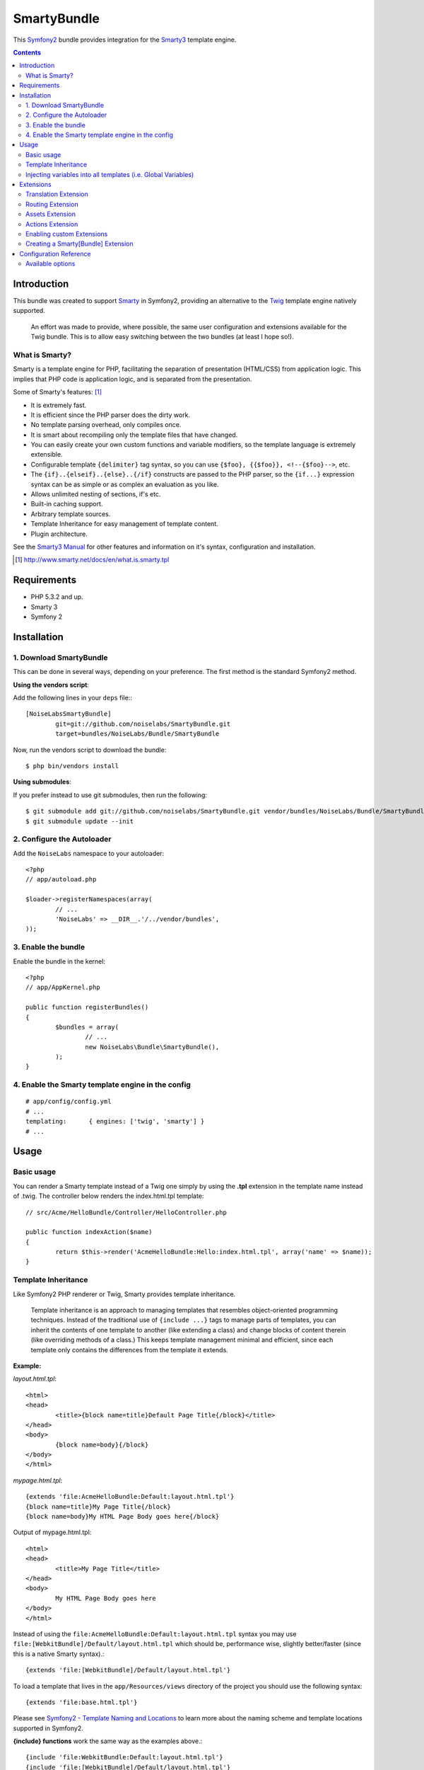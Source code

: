 SmartyBundle
============

This `Symfony2 <http://symfony.com/>`_ bundle provides integration for the `Smarty3 <http://www.smarty.net/>`_ template engine.

.. contents:: Contents

Introduction
------------

This bundle was created to support `Smarty <http://www.smarty.net/>`_ in Symfony2, providing an alternative to the `Twig <http://twig.sensiolabs.org/>`_ template engine natively supported.

	An effort was made to provide, where possible, the same user configuration and extensions available for the Twig bundle. This is to allow easy switching between the two bundles (at least I hope so!).

What is Smarty?
+++++++++++++++

Smarty is a template engine for PHP, facilitating the separation of presentation (HTML/CSS) from application logic. This implies that PHP code is application logic, and is separated from the presentation.

Some of Smarty's features: [#]_

* It is extremely fast.
* It is efficient since the PHP parser does the dirty work.
* No template parsing overhead, only compiles once.
* It is smart about recompiling only the template files that have changed.
* You can easily create your own custom functions and variable modifiers, so the template language is extremely extensible.
* Configurable template ``{delimiter}`` tag syntax, so you can use ``{$foo}, {{$foo}}, <!--{$foo}-->``, etc.
* The ``{if}..{elseif}..{else}..{/if}`` constructs are passed to the PHP parser, so the ``{if...}`` expression syntax can be as simple or as complex an evaluation as you like.
* Allows unlimited nesting of sections, if's etc.
* Built-in caching support.
* Arbitrary template sources.
* Template Inheritance for easy management of template content.
* Plugin architecture.

See the `Smarty3 Manual <http://www.smarty.net/docs/en/>`_ for other features and information on it's syntax, configuration and installation.

.. [#] http://www.smarty.net/docs/en/what.is.smarty.tpl

Requirements
------------

* PHP 5.3.2 and up.
* Smarty 3
* Symfony 2

Installation
------------

1. Download SmartyBundle
++++++++++++++++++++++++

This can be done in several ways, depending on your preference. The first method is the standard Symfony2 method.

**Using the vendors script**:

Add the following lines in your ``deps`` file:::

	[NoiseLabsSmartyBundle]
		git=git://github.com/noiselabs/SmartyBundle.git
		target=bundles/NoiseLabs/Bundle/SmartyBundle

Now, run the vendors script to download the bundle::

	$ php bin/vendors install


**Using submodules**:

If you prefer instead to use git submodules, then run the following::

	$ git submodule add git://github.com/noiselabs/SmartyBundle.git vendor/bundles/NoiseLabs/Bundle/SmartyBundle
	$ git submodule update --init

2. Configure the Autoloader
+++++++++++++++++++++++++++

Add the ``NoiseLabs`` namespace to your autoloader::

	<?php
	// app/autoload.php

	$loader->registerNamespaces(array(
		// ...
		'NoiseLabs' => __DIR__.'/../vendor/bundles',
	));


3. Enable the bundle
++++++++++++++++++++

Enable the bundle in the kernel::

	<?php
	// app/AppKernel.php

	public function registerBundles()
	{
		$bundles = array(
			// ...
			new NoiseLabs\Bundle\SmartyBundle(),
		);
	}

4. Enable the Smarty template engine in the config
++++++++++++++++++++++++++++++++++++++++++++++++++

::

	# app/config/config.yml
	# ...
	templating:      { engines: ['twig', 'smarty'] }
	# ...

Usage
-----

Basic usage
+++++++++++

You can render a Smarty template instead of a Twig one simply by using the **.tpl** extension in the template name instead of .twig. The controller below renders the index.html.tpl template::

	// src/Acme/HelloBundle/Controller/HelloController.php

	public function indexAction($name)
	{
		return $this->render('AcmeHelloBundle:Hello:index.html.tpl', array('name' => $name));
	}

Template Inheritance
++++++++++++++++++++

Like Symfony2 PHP renderer or Twig, Smarty provides template inheritance.

	Template inheritance is an approach to managing templates that resembles object-oriented programming techniques. Instead of the traditional use of ``{include ...}`` tags to manage parts of templates, you can inherit the contents of one template to another (like extending a class) and change blocks of content therein (like overriding methods of a class.) This keeps template management minimal and efficient, since each template only contains the differences from the template it extends.

**Example:**

`layout.html.tpl`::

	<html>
	<head>
		<title>{block name=title}Default Page Title{/block}</title>
	</head>
	<body>
		{block name=body}{/block}
	</body>
	</html>

`mypage.html.tpl`::

	{extends 'file:AcmeHelloBundle:Default:layout.html.tpl'}
	{block name=title}My Page Title{/block}
	{block name=body}My HTML Page Body goes here{/block}

Output of mypage.html.tpl::

	<html>
	<head>
		<title>My Page Title</title>
	</head>
	<body>
		My HTML Page Body goes here
	</body>
	</html>

Instead of using the ``file:AcmeHelloBundle:Default:layout.html.tpl`` syntax you may use ``file:[WebkitBundle]/Default/layout.html.tpl`` which should be, performance wise, slightly better/faster (since this is a native Smarty syntax).::

	{extends 'file:[WebkitBundle]/Default/layout.html.tpl'}

To load a template that lives in the ``app/Resources/views`` directory of the project you should use the following syntax::

	{extends 'file:base.html.tpl'}

Please see `Symfony2 - Template Naming and Locations <http://symfony.com/doc/2.0/book/templating.html#template-naming-locations>`_ to learn more about the naming scheme and template locations supported in Symfony2.

**{include} functions** work the same way as the examples above.::

	{include 'file:WebkitBundle:Default:layout.html.tpl'}
	{include 'file:[WebkitBundle]/Default/layout.html.tpl'}
	{include 'file:base.html.tpl'}

**Important:** Note the usage of the ``file:`` resource in the ``{extends}`` function. We need to declare the resource even if the Smarty class variable ``$default_resource_type`` is set to ``'file'``. This is required because we need to trigger a function to handle 'logical' file names (only mandatory if you are using the first syntax). Learn more about resources in the `Smarty Resources <http://www.smarty.net/docs/en/resources.tpl>`_ webpage.

	The `.html.tpl` extension can simply be replaced by `.tpl`. We are prefixing with `.html` to stick with the Symfony convention of defining the format (`.html`) and engine (`.tpl`) for each template.

Injecting variables into all templates (i.e. Global Variables)
++++++++++++++++++++++++++++++++++++++++++++++++++++++++++++++

As exemplified in the `Symfony Cookbook <http://symfony.com/doc/current/cookbook/templating/global_variables.html>`_ it is possible to make a variable to be accessible to all the templates you use by configuring your `app/config/config.yml` file::

	# app/config/config.yml
	smarty:
		# ...
		globals:
			ga_tracking: UA-xxxxx-x

Now, the variable ga_tracking is available in all Smarty templates::

	<p>Our google tracking code is: {$ga_tracking} </p>

Extensions
----------

Smarty[Bundle] extensions are packages that add new features to Smarty. The extension architecture implemented in the SmartyBundle is an object-oriented approach to the `plugin system <http://www.smarty.net/docs/en/plugins.tpl>`_ available in Smarty. The implemented architecture was inspired by `Twig Extensions <http://twig.sensiolabs.org/doc/extensions.html>`_.

Each extension object share a common interest (translation, routing, etc.) and provide methods that will be registered as a Smarty plugin before rendering a template. To learn about the plugin ecosystem in Smarty take a look at the `Smarty documentation page <http://www.smarty.net/docs/en/plugins.tpl>`_ on that subject.

The SmartyBundle comes with a few extensions to help you right away. These are described in the next section.

Translation Extension
+++++++++++++++++++++

To help with message translation of static blocks of text in template context, the SmartyBundle, provides a translation extension. This extension is implemented in the class `TranslationExtension <https://github.com/noiselabs/SmartyBundle/tree/master/Extension/TranslationExtension.php>`_.

You may translate a message, in a template, using a block or modifier.

Block::

	{trans}Hello World!{/trans}

	{trans locale="pt_PT"}Hello World!{/trans}

	<!-- In case you're curious, the latter returns "Olá mundo!" -->

Modifier::

	{"Hello World!"|trans}

	{"Hello World!"|trans:array():"messages":"pt_PT"}

Routing Extension
+++++++++++++++++

To generate URLs from a Smarty template you may use two block functions (``path`` and ``url``) provided by the `RoutingExtension <https://github.com/noiselabs/SmartyBundle/tree/master/Extension/RoutingExtension.php>`_.

::

	<a href="{path slug='my-blog-post'}blog_show{/path}">
		Read this blog post.
	</a>

Absolute URLs can also be generated.::

	<a href="{url slug='my-blog-post'}blog_show{/url}">
		Read this blog post.
	</a>

Please see the `Symfony2 - Routing <http://symfony.com/doc/2.0/book/routing.html>`_ for full information about routing features and options in Symfony2.

Assets Extension
++++++++++++++++

Templates commonly refer to images, Javascript and stylesheets as assets. You could hard-code the path to these assets (e.g. ``/images/logo.png``), but the SmartyBundle provides a more dynamic option via the ``assets`` function::

	<img src="{asset}images/logo.png{/asset}" />

	<link href="{asset}css/blog.css{/asset}" rel="stylesheet" type="text/css" />

This bundle also provides the ``assets_version`` function to return the version of the assets in a package. To set the version see the `assets_version configuration option in Symfony's Framework Bundle <http://symfony.com/doc/2.0/reference/configuration/framework.html#ref-framework-assets-version>`_.

Usage in template context::

	{assets_version}

Actions Extension
+++++++++++++++++

This extension tries to provide the same funcionality described in `Symfony2 - Templating - Embedding Controllers <http://symfony.com/doc/2.0/book/templating.html#embedding-controllers>`_.

Following the example presented in the link above, the Smarty equivalent is::

	{render max='3'}AcmeArticleBundle:Article:recentArticles{/render}

Enabling custom Extensions
++++++++++++++++++++++++++

To enable a Smarty extension, add it as a regular service in one of your configuration, and tag it with ``smarty.extension``. The creation of the extension itself is described in the next section.

YAML example::

	services:
		smarty.extension.your_extension_name:
			class: Fully\Qualified\Extension\Class\Name
			arguments: [@service]
			tags:
				- { name: smarty.extension }

Creating a Smarty[Bundle] Extension
+++++++++++++++++++++++++++++++++++

An extension is a class that implements the `ExtensionInterface <https://github.com/noiselabs/SmartyBundle/tree/master/Extension/ExtensionInterface.php>`_. To make your life easier an abstract `Extension <https://github.com/noiselabs/SmartyBundle/tree/master/Extension/Extension.php>`_ class is provided, so you can inherit from it instead of implementing the interface. That way, you just need to implement the getName() method as the ``Extension`` class provides empty implementations for all other methods.

The ``getName()`` method must return a unique identifier for your extension::

	<?php

	namespace NoiseLabs\Bundle\SmartyBundle\Extension;

	class TranslationExtension extends Extension
	{
		public function getName()
		{
			return 'translator';
		}
	}

**Plugins**

Plugins can be registered in an extension via the ``getPlugins()`` method. Each element in the array returned by ``getPlugins()`` must implement `PluginInterface <https://github.com/noiselabs/SmartyBundle/tree/master/Extension/Plugin/PluginInterface.php>`_.

For each Plugin object three parameters are required. The plugin name comes in the first parameter and should be unique for each plugin type. Second parameter is an object of type ``ExtensionInterface`` and third parameter is the name of the method in the extension object used to perform the plugin action.

Please check available method parameters and plugin types in the `Extending Smarty With Plugins <http://www.smarty.net/docs/en/plugins.tpl>`_ webpage.

::

	<?php

	namespace NoiseLabs\Bundle\SmartyBundle\Extension;

	use NoiseLabs\Bundle\SmartyBundle\Extension\Plugin\BlockPlugin;

	class TranslationExtension extends Extension
	{
		public function getPlugins()
		{
			return array(
				new BlockPlugin('trans', $this, 'blockTrans'),
			);
		}

		public function blockTrans(array $params = array(), $message = null, $template, &$repeat)
		{
			$params = array_merge(array(
				'arguments'	=> array(),
				'domain'	=> 'messages',
				'locale'	=> null,
			), $params);

			return $this->translator->trans($message, $params['arguments'], $params['domain'], $params['locale']);
		}
	}

**Filters**

Filters can be registered in an extension via the ``getFilters()`` method.

Each element in the array returned by ``getFilters()`` must implement `FilterInterface <https://github.com/noiselabs/SmartyBundle/tree/master/Extension/Filter/FilterInterface.php>`_.

::

	<?php

	namespace NoiseLabs\Bundle\SmartyBundle\Extension;

	use NoiseLabs\Bundle\SmartyBundle\Extension\Filter\PreFilter;

	class BeautifyExtension extends Extension
	{
		public function getFilters()
		{
			return array(
				new PreFilter($this, 'htmlTagsTolower'),
			);
		}

		// Convert html tags to be lowercase
		public function htmlTagsTolower($source, \Smarty_Internal_Template $template)
		{
			return preg_replace('!<(\w+)[^>]+>!e', 'strtolower("$1")', $source);
		}
	}

**Globals**

Global variables can be registered in an extension via the ``getGlobals()`` method.

There are no restrictions about the type of the array elements returned by ``getGlobals()``.

::

	<?php

	namespace NoiseLabs\Bundle\SmartyBundle\Extension;

	class GoogleExtension extends Extension
	{
		public function getGlobals()
		{
			return array(
				'ga_tracking' => 'UA-xxxxx-x'
			);
		}
	}

Configuration Reference
-----------------------

The example below uses YAML format. Please adapt the example if using XML or PHP.

``app/config/config.yml``::

	smarty:

		options:

			# See http://www.smarty.net/docs/en/api.variables.tpl
			allow_php_templates:
			allow_php_templates:
			auto_literal:
			autoload_filters:
			cache_dir:                     %kernel.cache_dir%/smarty/cache
			cache_id:
			cache_lifetime:
			cache_locking:
			cache_modified_check:
			caching:
			caching_type:
			compile_check:
			compile_dir:                   %kernel.cache_dir%/smarty/templates_c
			compile_id:
			compile_locking:
			compiler_class:
			config_booleanize:
			config_dir:                    %kernel.root_dir%/config/smarty
			config_overwrite:
			config_read_hidden:
			debug_tpl:
			debugging:
			debugging_ctrl:
			default_config_type:
			default_modifiers:
			default_resource_type:         file
			default_config_handler_func:
			default_template_handler_func:
			direct_access_security:
			error_reporting:
			escape_html:
			force_cache:
			force_compile:
			locking_timeout:
			merge_compiled_includes:
			php_handling:
			plugins_dir:
			smarty_debug_id:
			template_dir:                  %kernel.root_dir%/Resources/views
			trusted_dir:
			use_include_path:              false
			use_sub_dirs:                  true

		globals:

			# Examples:
			foo:                 "@bar"
			pi:                  3.14

Available options
+++++++++++++++++

allow_php_templates
	By default the PHP template file resource is disabled. Setting $allow_php_templates to TRUE will enable PHP template files.

auto_literal
	The Smarty delimiter tags ``{`` and ``}`` will be ignored so long as they are surrounded by white space. This behavior can be disabled by setting auto_literal to false.

autoload_filters
	If there are some filters that you wish to load on every template invocation, you can specify them using this variable and Smarty will automatically load them for you. The variable is an associative array where keys are filter types and values are arrays of the filter names.

cache_dir
	This is the name of the directory where template caches are stored. By default this is ``%kernel.cache_dir%/smarty/cache``. **This directory must be writeable by the web server**.

cache_id
	Persistent cache_id identifier. As an alternative to passing the same ``$cache_id`` to each and every function call, you can set this ``$cache_id`` and it will be used implicitly thereafter. With a ``$cache_id`` you can have multiple cache files for a single call to ``display()`` or ``fetch()`` depending for example from different content of the same template.

cache_lifetime
	This is the length of time in seconds that a template cache is valid. Once this time has expired, the cache will be regenerated. See the page `Smarty Class Variables - $cache_lifetime <http://www.smarty.net/docs/en/variable.cache.lifetime.tpl>`_ for more details.

cache_locking
	Cache locking avoids concurrent cache generation. This means resource intensive pages can be generated only once, even if they've been requested multiple times in the same moment. Cache locking is disabled by default.

cache_modified_check
	If set to ``TRUE``, Smarty will respect the If-Modified-Since header sent from the client. If the cached file timestamp has not changed since the last visit, then a '304: Not Modified' header will be sent instead of the content. This works only on cached content without ``{insert}`` tags.

caching
	This tells Smarty whether or not to cache the output of the templates to the ``$cache_dir``. By default this is set to the constant ``Smarty::CACHING_OFF``. If your templates consistently generate the same content, it is advisable to turn on ``$caching``, as this may result in significant performance gains.

caching_type
	This property specifies the name of the caching handler to use. It defaults to file, enabling the internal filesystem based cache handler.

compile_check
	Upon each invocation of the PHP application, Smarty tests to see if the current template has changed (different timestamp) since the last time it was compiled. If it has changed, it recompiles that template. If the template has yet not been compiled at all, it will compile regardless of this setting. By default this variable is set to ``TRUE``. Once an application is put into production (ie the templates won't be changing), the compile check step is no longer needed. Be sure to set $compile_check to ``FALSE`` for maximum performance. Note that if you change this to ``FALSE`` and a template file is changed, you will *not* see the change since the template will not get recompiled. If $caching is enabled and $compile_check is enabled, then the cache files will get regenerated if an involved template file or config file was updated. As of Smarty 3.1 ``$compile_check`` can be set to the value ``Smarty::COMPILECHECK_CACHEMISS``. This enables Smarty to revalidate the compiled template, once a cache file is regenerated. So if there was a cached template, but it's expired, Smarty will run a single compile_check before regenerating the cache.

compile_dir
	This is the name of the directory where compiled templates are located. By default this is ``%kernel.cache_dir%/smarty/templates_c``. **This directory must be writeable by the web server**.

compile_id
	Persistant compile identifier. As an alternative to passing the same ``$compile_id`` to each and every function call, you can set this $compile_id and it will be used implicitly thereafter. With a ``$compile_id`` you can work around the limitation that you cannot use the same ``$compile_dir`` for different ``$template_dirs``. If you set a distinct ``$compile_id`` for each ``$template_dir`` then Smarty can tell the compiled templates apart by their ``$compile_id``. If you have for example a prefilter that localizes your templates (that is: translates language dependend parts) at compile time, then you could use the current language as ``$compile_id`` and you will get a set of compiled templates for each language you use. Another application would be to use the same compile directory across multiple domains / multiple virtual hosts.

compile_locking
	Compile locking avoids concurrent compilation of the same template. Compile locking is enabled by default.

compiler_class
	Specifies the name of the compiler class that Smarty will use to compile the templates. The default is 'Smarty_Compiler'. For advanced users only.

config_booleanize
	If set to ``TRUE``, config files values of ``on/true/yes`` and ``off/false/no`` get converted to boolean values automatically. This way you can use the values in the template like so: ``{if #foobar#}...{/if}``. If ``foobar`` was ``on``, ``true`` or ``yes``, the ``{if}`` statement will execute. Defaults to ``TRUE``.

config_dir
	This is the directory used to store config files used in the templates. Default is ``%kernel.root_dir%/config/smarty``.

config_overwrite
	If set to ``TRUE``, the default then variables read in from config files will overwrite each other. Otherwise, the variables will be pushed onto an array. This is helpful if you want to store arrays of data in config files, just list each element multiple times.

config_read_hidden
	If set to ``TRUE``, hidden sections ie section names beginning with a period(.) in config files can be read from templates. Typically you would leave this ``FALSE``, that way you can store sensitive data in the config files such as database parameters and not worry about the template loading them. ``FALSE`` by default.

debug_tpl
	This is the name of the template file used for the debugging console. By default, it is named ``debug.tpl`` and is located in the ``SMARTY_DIR``.

debugging
	This enables the debugging console. The console is a javascript popup window that informs you of the included templates, variables assigned from php and config file variables for the current script. It does not show variables assigned within a template with the ``{assign}`` function.

debugging_ctrl
	This allows alternate ways to enable debugging. ``NONE`` means no alternate methods are allowed. ``URL`` means when the keyword ``SMARTY_DEBUG`` is found in the ``QUERY_STRING``, debugging is enabled for that invocation of the script. If ``$debugging`` is ``TRUE``, this value is ignored.

default_config_type
	This tells smarty what resource type to use for config files. The default value is ``file``, meaning that ``$smarty->configLoad('test.conf')`` and ``$smarty->configLoad('file:test.conf')`` are identical in meaning.

default_modifiers
	This is an array of modifiers to implicitly apply to every variable in a template. For example, to HTML-escape every variable by default, use ``array('escape:"htmlall"')``. To make a variable exempt from default modifiers, add the 'nofilter' attribute to the output tag such as ``{$var nofilter}``.

default_resource_type
	This tells smarty what resource type to use implicitly. The default value is file, meaning that ``{include 'index.tpl'}`` and ``{include 'file:index.tpl'}`` are identical in meaning.

default_config_handler_func
	This function is called when a config file cannot be obtained from its resource.

default_template_handler_func
	This function is called when a template cannot be obtained from its resource.

direct_access_security
	Direct access security inhibits direct browser access to compiled or cached template files. Direct access security is enabled by default.

error_reporting
	When this value is set to a non-null-value it's value is used as php's error_reporting level inside of ``display()`` and ``fetch()``.

escape_html
	Setting ``$escape_html`` to ``TRUE`` will escape all template variable output by wrapping it in ``htmlspecialchars({$output}``, ``ENT_QUOTES``, ``SMARTY_RESOURCE_CHAR_SET``);, which is the same as ``{$variable|escape:"html"}``. Template designers can choose to selectively disable this feature by adding the ``nofilter`` flag: ``{$variable nofilter}``. This is a compile time option. If you change the setting you must make sure that the templates get recompiled.

force_cache
	This forces Smarty to (re)cache templates on every invocation. It does not override the ``$caching`` level, but merely pretends the template has never been cached before.

force_compile
	This forces Smarty to (re)compile templates on every invocation. This setting overrides ``$compile_check``. By default this is ``FALSE``. This is handy for development and debugging. It should never be used in a production environment. If ``$caching`` is enabled, the cache file(s) will be regenerated every time.

locking_timeout
	This is maximum time in seconds a cache lock is valid to avoid dead locks. The deafult value is 10 seconds.

merge_compiled_includes
	By setting ``$merge_compiled_includes`` to ``TRUE`` Smarty will merge the compiled template code of subtemplates into the compiled code of the main template. This increases rendering speed of templates using a many different sub-templates. Individual sub-templates can be merged by setting the inline option flag within the ``{include}`` tag. ``$merge_compiled_includes`` does not have to be enabled for the inline merge.

php_handling
	This tells Smarty how to handle PHP code embedded in the templates. There are four possible settings, the default being ``Smarty::PHP_PASSTHRU``. Note that this does NOT affect php code within ``{php}{/php}`` tags in the template. Settings: ``Smarty::PHP_PASSTHRU`` - Smarty echos tags as-is; ``Smarty::PHP_QUOTE`` - Smarty quotes the tags as html entities; ``Smarty::PHP_REMOVE`` - Smarty removes the tags from the templates; ``Smarty::PHP_ALLOW`` - Smarty will execute the tags as PHP code.

plugins_dir
	This is the directory or directories where Smarty will look for the plugins that it needs. Default is ``plugins/`` under the ``SMARTY_DIR``. If you supply a relative path, Smarty will first look under the ``SMARTY_DIR``, then relative to the current working directory, then relative to the PHP include_path. If ``$plugins_dir`` is an array of directories, Smarty will search for your plugin in each plugin directory in the order they are given. **While using the SmartyBundle you may add plugins by setting services tagged with smarty.extension. See section Extensions for more information.**

smarty_debug_id
	The value of ``$smarty_debug_id`` defines the URL keyword to enable debugging at browser level. The default value is ``SMARTY_DEBUG``.

template_dir
	This is the name of the default template directory. If you do not supply a resource type when including files, they will be found here. By default this is ``%kernel.root_dir%/Resources/views``. ``$template_dir`` can also be an array of directory paths: Smarty will traverse the directories and stop on the first matching template found. **Note that the SmartyEngine included in this bundle already add the template directory of each registered Bundle**.

trusted_dir
	``$trusted_dir`` is only for use when security is enabled. This is an array of all directories that are considered trusted. Trusted directories are where you keep php scripts that are executed directly from the templates with ``{include_php}``.

use_include_path
	This tells smarty to respect the ``include_path`` within the ``File Template Resource`` handler and the plugin loader to resolve the directories known to $template_dir. The flag also makes the plugin loader check the ``include_path`` for ``$plugins_dir``.

use_sub_dirs
	Smarty will create subdirectories under the compiled templates and cache directories if $use_sub_dirs is set to ``TRUE``, default is ``FALSE``. In an environment where there are potentially tens of thousands of files created, this may help the filesystem speed. On the other hand, some environments do not allow PHP processes to create directories, so this must be disabled which is the default. Sub directories are more efficient, so use them if you can. Theoretically you get much better perfomance on a filesystem with 10 directories each having 100 files, than with 1 directory having 1000 files. This was certainly the case with Solaris 7 (UFS)... with newer filesystems such as ext3 and especially reiserfs, the difference is almost nothing.
